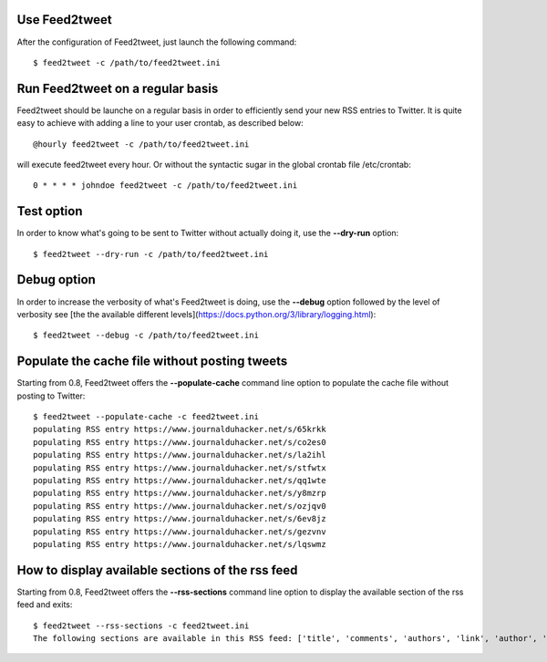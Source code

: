 Use Feed2tweet
==============
After the configuration of Feed2tweet, just launch the following command::

    $ feed2tweet -c /path/to/feed2tweet.ini

Run Feed2tweet on a regular basis
=================================
Feed2tweet should be launche on a regular basis in order to efficiently send your new RSS entries to Twitter. It is quite easy to achieve with adding a line to your user crontab, as described below::

    @hourly feed2tweet -c /path/to/feed2tweet.ini

will execute feed2tweet every hour. Or without the syntactic sugar in the global crontab file /etc/crontab::

    0 * * * * johndoe feed2tweet -c /path/to/feed2tweet.ini

Test option
===========
In order to know what's going to be sent to Twitter without actually doing it, use the **--dry-run** option::

    $ feed2tweet --dry-run -c /path/to/feed2tweet.ini

Debug option
============
In order to increase the verbosity of what's Feed2tweet is doing, use the **--debug** option followed by the level of verbosity see [the the available different levels](https://docs.python.org/3/library/logging.html)::

    $ feed2tweet --debug -c /path/to/feed2tweet.ini

Populate the cache file without posting tweets
==============================================
Starting from 0.8, Feed2tweet offers the **--populate-cache** command line option to populate the cache file without posting to Twitter::

    $ feed2tweet --populate-cache -c feed2tweet.ini
    populating RSS entry https://www.journalduhacker.net/s/65krkk
    populating RSS entry https://www.journalduhacker.net/s/co2es0
    populating RSS entry https://www.journalduhacker.net/s/la2ihl
    populating RSS entry https://www.journalduhacker.net/s/stfwtx
    populating RSS entry https://www.journalduhacker.net/s/qq1wte
    populating RSS entry https://www.journalduhacker.net/s/y8mzrp
    populating RSS entry https://www.journalduhacker.net/s/ozjqv0
    populating RSS entry https://www.journalduhacker.net/s/6ev8jz
    populating RSS entry https://www.journalduhacker.net/s/gezvnv
    populating RSS entry https://www.journalduhacker.net/s/lqswmz

How to display available sections of the rss feed
=================================================
Starting from 0.8, Feed2tweet offers the **--rss-sections** command line option to display the available section of the rss feed and exits::

    $ feed2tweet --rss-sections -c feed2tweet.ini
    The following sections are available in this RSS feed: ['title', 'comments', 'authors', 'link', 'author', 'summary', 'links', 'tags', id', 'author_detail', 'published'].
